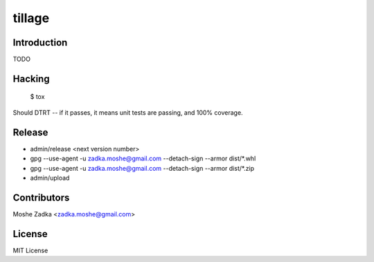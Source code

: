 .. Copyright (c) Moshe Zadka
   See LICENSE for details.

tillage
-------

Introduction
============

TODO

Hacking
=======

  $ tox

Should DTRT -- if it passes, it means
unit tests are passing, and 100% coverage.

Release
========

* admin/release <next version number>
* gpg --use-agent -u zadka.moshe@gmail.com --detach-sign --armor dist/*.whl
* gpg --use-agent -u zadka.moshe@gmail.com --detach-sign --armor dist/*.zip
* admin/upload

Contributors
=============

Moshe Zadka <zadka.moshe@gmail.com>

License
=======

MIT License
